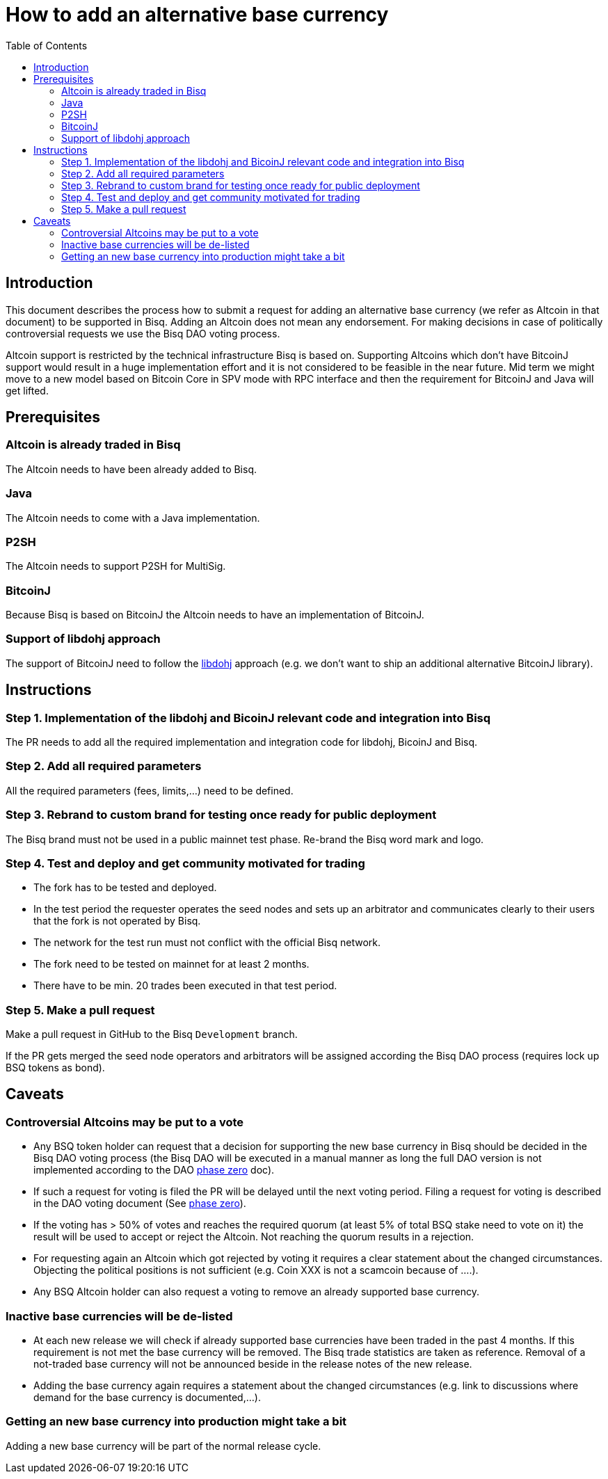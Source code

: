 = How to add an alternative base currency
:toc:

== Introduction

This document describes the process how to submit a request for adding an alternative base currency (we refer as Altcoin in that document) to be supported in Bisq. Adding an Altcoin does not mean any endorsement. For making decisions in case of politically controversial requests we use the Bisq DAO voting process.

Altcoin support is restricted by the technical infrastructure Bisq is based on. Supporting Altcoins which don't have BitcoinJ support would result in a huge implementation effort and it is not considered to be feasible in the near future. Mid term we might move to a new model based on Bitcoin Core in SPV mode with RPC interface and then the requirement for BitcoinJ and Java will get lifted.


== Prerequisites

=== Altcoin is already traded in Bisq

The Altcoin needs to have been already added to Bisq.

=== Java

The Altcoin needs to come with a Java implementation.

=== P2SH

The Altcoin needs to support P2SH for MultiSig.

=== BitcoinJ

Because Bisq is based on BitcoinJ the Altcoin needs to have an implementation of BitcoinJ.

=== Support of libdohj approach

The support of BitcoinJ need to follow the link:https://github.com/bisq-network/libdohj[libdohj] approach (e.g. we don't want to ship an additional alternative BitcoinJ library).


== Instructions

=== Step 1. Implementation of the libdohj and BicoinJ relevant code and integration into Bisq

The PR needs to add all the required implementation and integration code for libdohj, BicoinJ and Bisq.

=== Step 2. Add all required parameters

All the required parameters (fees, limits,...) need to be defined.

=== Step 3. Rebrand to custom brand for testing once ready for public deployment

The Bisq brand must not be used in a public mainnet test phase. Re-brand the Bisq word mark and logo.

=== Step 4. Test and deploy and get community motivated for trading

* The fork has to be tested and deployed.
* In the test period the requester operates the seed nodes and sets up an arbitrator and communicates clearly to their users that the fork is not operated by Bisq.
* The network for the test run must not conflict with the official Bisq network.
* The fork need to be tested on mainnet for at least 2 months.
* There have to be min. 20 trades been executed in that test period.


=== Step 5. Make a pull request

Make a pull request in GitHub to the Bisq `Development` branch.

If the PR gets merged the seed node operators and arbitrators will be assigned according the Bisq DAO process (requires lock up BSQ tokens as bond).


== Caveats

=== Controversial Altcoins may be put to a vote

* Any BSQ token holder can request that a decision for supporting the new base currency in Bisq should be decided in the Bisq DAO voting process (the Bisq DAO will be executed in a manual manner as long the full DAO version is not implemented according to the DAO https://github.com/bisq-network/docs/blob/master/dao/phase-zero.adoc[phase zero] doc).
* If such a request for voting is filed the PR will be delayed until the next voting period. Filing a request for voting is described in the DAO voting document (See https://github.com/bisq-network/docs/blob/master/dao/phase-zero.adoc[phase zero]).
* If the voting has > 50% of votes and reaches the required quorum (at least 5% of total BSQ stake need to vote on it) the result will be used to accept or reject the Altcoin. Not reaching the quorum results in a rejection.
* For requesting again an Altcoin which got rejected by voting it requires a clear statement about the changed circumstances. Objecting the political positions is not sufficient (e.g. Coin XXX is not a scamcoin because of ....).
* Any BSQ Altcoin holder can also request a voting to remove an already supported base currency.


=== Inactive base currencies will be de-listed

* At each new release we will check if already supported base currencies have been traded in the past 4 months. If this requirement is not met the base currency will be removed. The Bisq trade statistics are taken as reference. Removal of a not-traded base currency will not be announced beside in the release notes of the new release.
* Adding the base currency again requires a statement about the changed circumstances (e.g. link to discussions where demand for the base currency is documented,...).

=== Getting an new base currency into production might take a bit

Adding a new base currency will be part of the normal release cycle.

